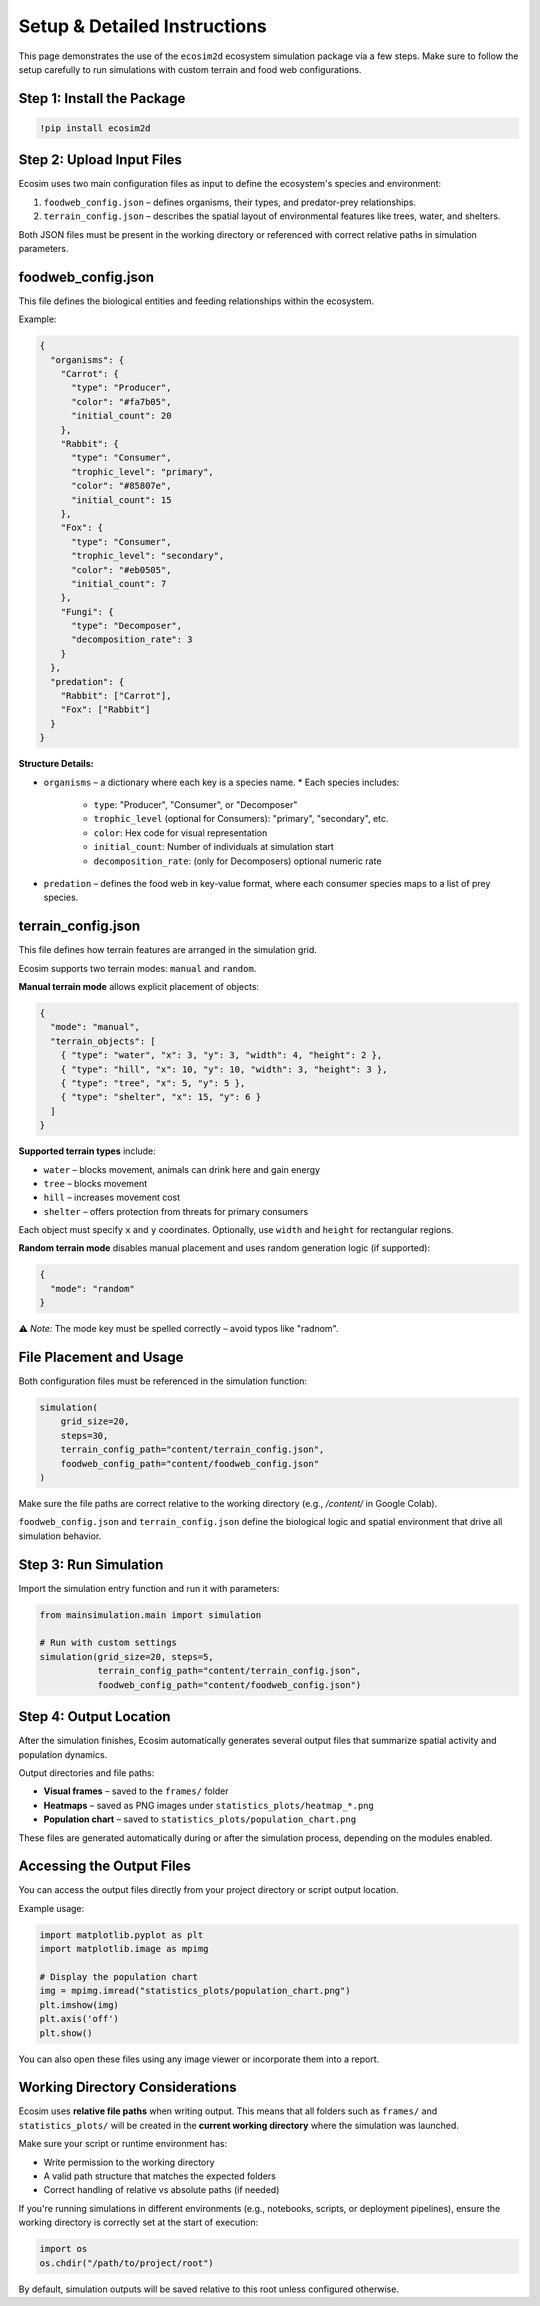Setup & Detailed Instructions
=============================

This page demonstrates the use of the ``ecosim2d`` ecosystem simulation package via a few steps. Make sure to follow the setup carefully to run simulations with custom terrain and food web configurations.

Step 1: Install the Package
---------------------------

.. code-block:: python

    !pip install ecosim2d

Step 2: Upload Input Files
--------------------------

Ecosim uses two main configuration files as input to define the ecosystem's species and environment:

1. ``foodweb_config.json`` – defines organisms, their types, and predator-prey relationships.
2. ``terrain_config.json`` – describes the spatial layout of environmental features like trees, water, and shelters.

Both JSON files must be present in the working directory or referenced with correct relative paths in simulation parameters.

foodweb_config.json
-------------------

This file defines the biological entities and feeding relationships within the ecosystem.

Example:

.. code-block:: json

    {
      "organisms": {
        "Carrot": {
          "type": "Producer",
          "color": "#fa7b05",
          "initial_count": 20
        },
        "Rabbit": {
          "type": "Consumer",
          "trophic_level": "primary",
          "color": "#85807e",
          "initial_count": 15
        },
        "Fox": {
          "type": "Consumer",
          "trophic_level": "secondary",
          "color": "#eb0505",
          "initial_count": 7
        },
        "Fungi": {
          "type": "Decomposer",
          "decomposition_rate": 3
        }
      },
      "predation": {
        "Rabbit": ["Carrot"],
        "Fox": ["Rabbit"]
      }
    }

**Structure Details:**

* ``organisms`` – a dictionary where each key is a species name.
  * Each species includes:
    * ``type``: "Producer", "Consumer", or "Decomposer"
    * ``trophic_level`` (optional for Consumers): "primary", "secondary", etc.
    * ``color``: Hex code for visual representation
    * ``initial_count``: Number of individuals at simulation start
    * ``decomposition_rate``: (only for Decomposers) optional numeric rate

* ``predation`` – defines the food web in key-value format, where each consumer species maps to a list of prey species.

terrain_config.json
-------------------

This file defines how terrain features are arranged in the simulation grid.

Ecosim supports two terrain modes: ``manual`` and ``random``.

**Manual terrain mode** allows explicit placement of objects:

.. code-block:: json

    {
      "mode": "manual",
      "terrain_objects": [
        { "type": "water", "x": 3, "y": 3, "width": 4, "height": 2 },
        { "type": "hill", "x": 10, "y": 10, "width": 3, "height": 3 },
        { "type": "tree", "x": 5, "y": 5 },
        { "type": "shelter", "x": 15, "y": 6 }
      ]
    }

**Supported terrain types** include:

* ``water`` – blocks movement, animals can drink here and gain energy
* ``tree`` – blocks movement
* ``hill`` – increases movement cost
* ``shelter`` – offers protection from threats for primary consumers

Each object must specify ``x`` and ``y`` coordinates. Optionally, use ``width`` and ``height`` for rectangular regions.

**Random terrain mode** disables manual placement and uses random generation logic (if supported):

.. code-block:: json

    {
      "mode": "random"
    }

⚠️ *Note:* The mode key must be spelled correctly – avoid typos like "radnom".

File Placement and Usage
------------------------

Both configuration files must be referenced in the simulation function:

.. code-block:: python

    simulation(
        grid_size=20,
        steps=30,
        terrain_config_path="content/terrain_config.json",
        foodweb_config_path="content/foodweb_config.json"
    )

Make sure the file paths are correct relative to the working directory (e.g., `/content/` in Google Colab).

``foodweb_config.json`` and ``terrain_config.json`` define the biological logic and spatial environment that drive all simulation behavior.


Step 3: Run Simulation
----------------------

Import the simulation entry function and run it with parameters:

.. code-block:: python

    from mainsimulation.main import simulation

    # Run with custom settings
    simulation(grid_size=20, steps=5,
               terrain_config_path="content/terrain_config.json",
               foodweb_config_path="content/foodweb_config.json")

Step 4: Output Location
-----------------------

After the simulation finishes, Ecosim automatically generates several output files that summarize spatial activity and population dynamics.

Output directories and file paths:

* **Visual frames** – saved to the ``frames/`` folder
* **Heatmaps** – saved as PNG images under ``statistics_plots/heatmap_*.png``
* **Population chart** – saved to ``statistics_plots/population_chart.png``

These files are generated automatically during or after the simulation process, depending on the modules enabled.

Accessing the Output Files
--------------------------

You can access the output files directly from your project directory or script output location.

Example usage:

.. code-block:: python

    import matplotlib.pyplot as plt
    import matplotlib.image as mpimg

    # Display the population chart
    img = mpimg.imread("statistics_plots/population_chart.png")
    plt.imshow(img)
    plt.axis('off')
    plt.show()

You can also open these files using any image viewer or incorporate them into a report.

Working Directory Considerations
--------------------------------

Ecosim uses **relative file paths** when writing output. This means that all folders such as ``frames/`` and ``statistics_plots/`` will be created in the **current working directory** where the simulation was launched.

Make sure your script or runtime environment has:

* Write permission to the working directory
* A valid path structure that matches the expected folders
* Correct handling of relative vs absolute paths (if needed)

If you're running simulations in different environments (e.g., notebooks, scripts, or deployment pipelines), ensure the working directory is correctly set at the start of execution:

.. code-block:: python

    import os
    os.chdir("/path/to/project/root")

By default, simulation outputs will be saved relative to this root unless configured otherwise.
